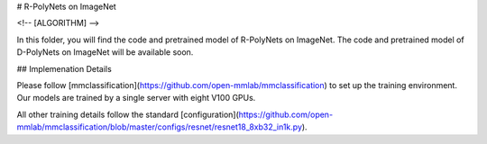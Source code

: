 # R-PolyNets on ImageNet

<!-- [ALGORITHM] -->

In this folder, you will find the code and pretrained model of R-PolyNets on ImageNet. The code and pretrained model of D-PolyNets on ImageNet will be available soon.


## Implemenation Details

Please follow [mmclassification](https://github.com/open-mmlab/mmclassification) to set up the training environment. Our models are trained by a single server with eight V100 GPUs.

All other training details follow the standard [configuration](https://github.com/open-mmlab/mmclassification/blob/master/configs/resnet/resnet18_8xb32_in1k.py).

